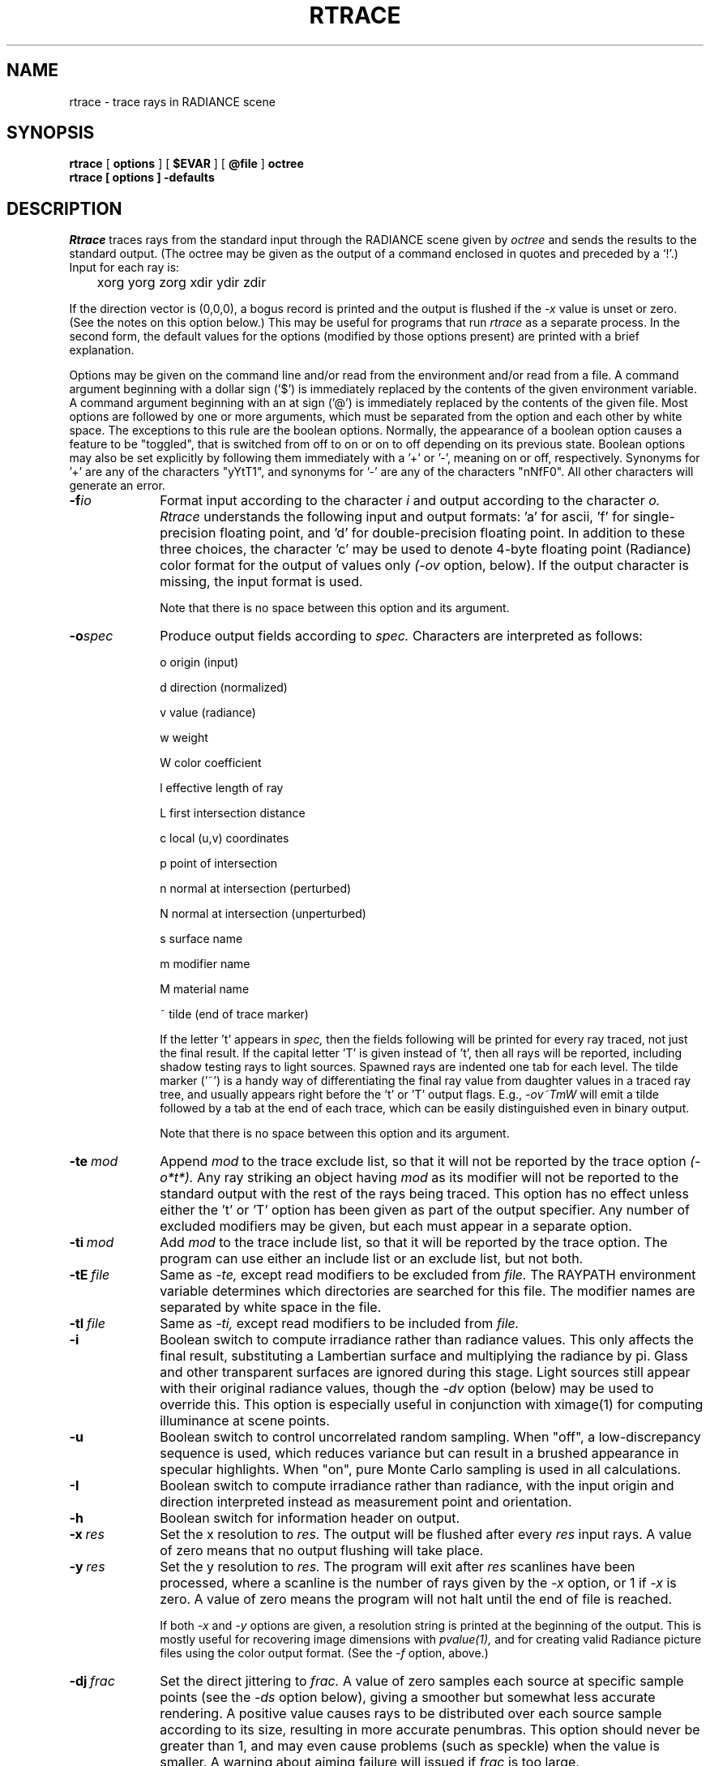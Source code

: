 .\" RCSid "$Id$"
.TH RTRACE 1 10/17/97 RADIANCE
.SH NAME
rtrace - trace rays in RADIANCE scene
.SH SYNOPSIS
.B rtrace
[
.B options
]
[
.B $EVAR
]
[
.B @file
]
.B octree
.br
.B "rtrace [ options ] \-defaults"
.SH DESCRIPTION
.I Rtrace
traces rays from the standard input through the RADIANCE scene given by
.I octree
and sends the results to the standard output.
(The octree may be given as the output of a command enclosed in quotes
and preceded by a `!'.)\0
Input for each ray is:

	xorg yorg zorg xdir ydir zdir

If the direction vector is (0,0,0), a bogus record
is printed and the output is flushed if the
.I -x
value is unset or zero.
(See the notes on this option below.)\0
This may be useful for programs that run
.I rtrace
as a separate process.
In the second form, the default values
for the options (modified by those options present)
are printed with a brief explanation.
.PP
Options may be given on the command line and/or read from the
environment and/or read from a file.
A command argument beginning with a dollar sign ('$') is immediately
replaced by the contents of the given environment variable.
A command argument beginning with an at sign ('@') is immediately
replaced by the contents of the given file.
Most options are followed by one or more arguments, which must be
separated from the option and each other by white space.
The exceptions to this rule are the boolean options.
Normally, the appearance of a boolean option causes a feature to
be "toggled", that is switched from off to on or on to off
depending on its previous state.
Boolean options may also be set
explicitly by following them immediately with a '+' or '-', meaning
on or off, respectively.
Synonyms for '+' are any of the characters "yYtT1", and synonyms
for '-' are any of the characters "nNfF0".
All other characters will generate an error.
.TP 10n
.BI -f io
Format input according to the character
.I i
and output according to the character
.I o.
.I Rtrace
understands the following input and output formats:  'a' for
ascii, 'f' for single-precision floating point,
and 'd' for double-precision floating point.
In addition to these three choices, the character 'c' may be used
to denote 4-byte floating point (Radiance) color format
for the output of values only
.I (\-ov
option, below).
If the output character is missing, the input format is used.
.IP
Note that there is no space between this option and its argument.
.TP
.BI -o spec
Produce output fields according to
.I spec.
Characters are interpreted as follows:
.IP
o	origin (input)
.IP
d	direction (normalized)
.IP
v	value (radiance)
.IP
w	weight
.IP
W	color coefficient
.IP
l	effective length of ray
.IP
L	first intersection distance
.IP
c	local (u,v) coordinates
.IP
p	point of intersection
.IP
n	normal at intersection (perturbed)
.IP
N	normal at intersection (unperturbed)
.IP
s	surface name
.IP
m	modifier name
.IP
M	material name
.IP
~	tilde (end of trace marker)
.IP
If the letter 't' appears in
.I spec,
then the fields following will be printed for every ray traced,
not just the final result.
If the capital letter 'T' is given instead of 't', then all rays will
be reported, including shadow testing rays to light sources.
Spawned rays are indented one tab for each level.
The tilde marker ('~') is a handy way of differentiating the final ray
value from daughter values in a traced ray tree, and usually appears
right before the 't' or 'T' output flags.
E.g.,
.I \-ov~TmW
will emit a tilde followed by a tab at the end of each trace,
which can be easily distinguished even in binary output.
.IP
Note that there is no space between this option and its argument.
.TP
.BI -te \ mod
Append
.I mod
to the trace exclude list,
so that it will not be reported by the trace option
.I (\-o*t*).
Any ray striking an object having
.I mod
as its modifier will not be reported to the standard output with
the rest of the rays being traced.
This option has no effect unless either the 't' or 'T'
option has been given as part of the output specifier.
Any number of excluded modifiers may be given, but each
must appear in a separate option.
.TP
.BI -ti \ mod
Add
.I mod
to the trace include list,
so that it will be reported by the trace option.
The program can use either an include list or an exclude
list, but not both.
.TP
.BI -tE \ file
Same as
.I \-te,
except read modifiers to be excluded from
.I file.
The RAYPATH environment variable determines which directories are
searched for this file.
The modifier names are separated by white space in the file.
.TP
.BI -tI \ file
Same as
.I \-ti,
except read modifiers to be included from
.I file.
.TP
.BR \-i
Boolean switch to compute irradiance rather than radiance values.
This only affects the final result, substituting a Lambertian
surface and multiplying the radiance by pi.
Glass and other transparent surfaces are ignored during this stage.
Light sources still appear with their original radiance values,
though the
.I \-dv
option (below) may be used to override this.
This option is especially useful in
conjunction with ximage(1) for computing illuminance at scene points.
.TP
.BR \-u
Boolean switch to control uncorrelated random sampling.
When "off", a low-discrepancy sequence is used, which reduces
variance but can result in a brushed appearance in specular highlights.
When "on", pure Monte Carlo sampling is used in all calculations.
.TP
.BR \-I
Boolean switch to compute irradiance rather than radiance,
with the input origin and direction interpreted instead
as measurement point and orientation.
.TP
.BR \-h
Boolean switch for information header on output.
.TP
.BI -x \ res
Set the x resolution to
.I res.
The output will be flushed after every
.I res
input rays.
A value of zero means that no output flushing will take place.
.TP
.BI -y \ res
Set the y resolution to
.I res.
The program will exit after
.I res
scanlines have been processed, where a scanline is the number of rays
given by the
.I \-x
option, or 1 if
.I \-x
is zero.
A value of zero means the program will not halt until the end
of file is reached.
.IP
If both
.I \-x
and
.I \-y
options are given, a resolution string is printed at the beginning
of the output.
This is mostly useful for recovering image dimensions with
.I pvalue(1),
and for creating valid Radiance picture files using the color output
format.
(See the
.I \-f
option, above.)
.TP
.BI -dj \ frac
Set the direct jittering to
.I frac.
A value of zero samples each source at specific sample points
(see the
.I \-ds
option below), giving a smoother but somewhat less accurate
rendering.
A positive value causes rays to be distributed over each
source sample according to its size, resulting in more accurate
penumbras.
This option should never be greater than 1, and may even
cause problems (such as speckle) when the value is smaller.
A warning about aiming failure will issued if
.I frac
is too large.
.TP
.BI -ds \ frac
Set the direct sampling ratio to
.I frac.
A light source will be subdivided until
the width of each sample area divided by the distance
to the illuminated point is below this ratio.
This assures accuracy in regions close to large area sources
at a slight computational expense.
A value of zero turns source subdivision off, sending at most one
shadow ray to each light source.
.TP
.BI -dt \ frac
Set the direct threshold to
.I frac.
Shadow testing will stop when the potential contribution of at least
the next and at most all remaining light sources is less than
this fraction of the accumulated value.
(See the
.I \-dc
option below.)
The remaining light source contributions are approximated
statistically.
A value of zero means that all light sources will be tested for shadow.
.TP
.BI \-dc \ frac
Set the direct certainty to
.I frac.
A value of one guarantees that the absolute accuracy of the direct calculation
will be equal to or better than that given in the
.I \-dt
specification.
A value of zero only insures that all shadow lines resulting in a contrast
change greater than the
.I \-dt
specification will be calculated.
.TP
.BI -dr \ N
Set the number of relays for secondary sources to
.I N.
A value of 0 means that secondary sources will be ignored.
A value of 1 means that sources will be made into first generation
secondary sources; a value of 2 means that first generation
secondary sources will also be made into second generation secondary
sources, and so on.
.TP
.BI -dp \ D
Set the secondary source presampling density to D.
This is the number of samples per steradian 
that will be used to determine ahead of time whether or not
it is worth following shadow rays through all the reflections and/or
transmissions associated with a secondary source path.
A value of 0 means that the full secondary source path will always
be tested for shadows if it is tested at all.
.TP
.BR \-dv
Boolean switch for light source visibility.
With this switch off, sources will be black when viewed directly
although they will still participate in the direct calculation.
This option is mostly for the program
.I mkillum(1)
to avoid inappropriate counting of light sources, but it
may also be desirable in conjunction with the
.I \-i
option.
.TP
.BI -sj \ frac
Set the specular sampling jitter to
.I frac.
This is the degree to which the highlights are sampled
for rough specular materials.
A value of one means that all highlights will be fully sampled
using distributed ray tracing.
A value of zero means that no jittering will take place, and all
reflections will appear sharp even when they should be diffuse.
.TP
.BI -st \ frac
Set the specular sampling threshold to
.I frac.
This is the minimum fraction of reflection or transmission, under which 
no specular sampling is performed.
A value of zero means that highlights will always be sampled by
tracing reflected or transmitted rays.
A value of one means that specular sampling is never used.
Highlights from light sources will always be correct, but
reflections from other surfaces will be approximated using an
ambient value.
A sampling threshold between zero and one offers a compromise between image
accuracy and rendering time.
.TP
.BR -bv
Boolean switch for back face visibility.
With this switch off, back faces of opaque objects will be invisible
to all rays.
This is dangerous unless the model was constructed such that
all surface normals on opaque objects face outward.
Although turning off back face visibility does not save much
computation time under most circumstances, it may be useful as a
tool for scene debugging, or for seeing through one-sided walls from
the outside.
This option has no effect on transparent or translucent materials.
.TP
.BI -av " red grn blu"
Set the ambient value to a radiance of
.I "red grn blu".
This is the final value used in place of an
indirect light calculation.
If the number of ambient bounces is one or greater and the ambient
value weight is non-zero (see
.I -aw
and
.I -ab
below), this value may be modified by the computed indirect values
to improve overall accuracy.
.TP
.BI -aw \ N
Set the relative weight of the ambient value given with the
.I -av
option to
.I N.
As new indirect irradiances are computed, they will modify the
default ambient value in a moving average, with the specified weight
assigned to the initial value given on the command and all other
weights set to 1.
If a value of 0 is given with this option, then the initial ambient
value is never modified.
This is the safest value for scenes with large differences in
indirect contributions, such as when both indoor and outdoor
(daylight) areas are visible.
.TP
.BI -ab \ N
Set the number of ambient bounces to
.I N.
This is the maximum number of diffuse bounces 
computed by the indirect calculation.
A value of zero implies no indirect calculation.
.TP
.BI -ar \ res
Set the ambient resolution to
.I res.
This number will determine the maximum density of ambient values
used in interpolation.
Error will start to increase on surfaces spaced closer than
the scene size divided by the ambient resolution.
The maximum ambient value density is the scene size times the
ambient accuracy (see the
.I \-aa
option below) divided by the ambient resolution.
The scene size can be determined using
.I getinfo(1)
with the
.I \-d
option on the input octree.
.TP
.BI -aa \ acc
Set the ambient accuracy to
.I acc.
This value will approximately equal the error
from indirect illuminance interpolation.
A value of zero implies no interpolation.
.TP
.BI -ad \ N
Set the number of ambient divisions to
.I N.
The error in the Monte Carlo calculation of indirect
illuminance will be inversely proportional to the square
root of this number.
A value of zero implies no indirect calculation.
.TP
.BI -as \ N
Set the number of ambient super-samples to
.I N.
Super-samples are applied only to the ambient divisions which
show a significant change.
.TP
.BI -af \ fname
Set the ambient file to
.I fname.
This is where indirect illuminance will be stored and retrieved.
Normally, indirect illuminance values are kept in memory and
lost when the program finishes or dies.
By using a file, different invocations can share illuminance
values, saving time in the computation.
The ambient file is in a machine-independent binary format
which can be examined with
.I lookamb(1).
.IP
The ambient file may also be used as a means of communication and
data sharing between simultaneously executing processes.
The same file may be used by multiple processes, possibly running on
different machines and accessing the file via the network (ie.
.I nfs(4)).
The network lock manager
.I lockd(8)
is used to insure that this information is used consistently.
.IP
If any calculation parameters are changed or the scene
is modified, the old ambient file should be removed so that
the calculation can start over from scratch.
For convenience, the original ambient parameters are listed in the
header of the ambient file.
.I Getinfo(1)
may be used to print out this information.
.TP
.BI -ae \ mod
Append
.I mod
to the ambient exclude list,
so that it will not be considered during the indirect calculation.
This is a hack for speeding the indirect computation by
ignoring certain objects.
Any object having
.I mod
as its modifier will get the default ambient
level rather than a calculated value.
Any number of excluded modifiers may be given, but each
must appear in a separate option.
.TP
.BI -ai \ mod
Add
.I mod
to the ambient include list,
so that it will be considered during the indirect calculation.
The program can use either an include list or an exclude
list, but not both.
.TP
.BI -aE \ file
Same as
.I \-ae,
except read modifiers to be excluded from
.I file.
The RAYPATH environment variable determines which directories are
searched for this file.
The modifier names are separated by white space in the file.
.TP
.BI -aI \ file
Same as
.I \-ai,
except read modifiers to be included from
.I file.
.TP
.BI -me " rext gext bext"
Set the global medium extinction coefficient to the indicated color,
in units of 1/distance (distance in world coordinates).
Light will be scattered or absorbed over distance according to
this value.
The ratio of scattering to total scattering plus absorption is set
by the albedo parameter, described below.
.TP
.BI -ma " ralb galb balb"
Set the global medium albedo to the given value between 0\00\00
and 1\01\01.
A zero value means that all light not transmitted by the medium
is absorbed.
A unitary value means that all light not transmitted by the medium
is scattered in some new direction.
The isotropy of scattering is determined by the Heyney-Greenstein
parameter, described below.
.TP
.BI \-mg \ gecc
Set the medium Heyney-Greenstein eccentricity parameter to
.I gecc.
This parameter determines how strongly scattering favors the forward
direction.
A value of 0 indicates perfectly isotropic scattering.
As this parameter approaches 1, scattering tends to prefer the
forward direction.
.TP
.BI \-ms \ sampdist
Set the medium sampling distance to
.I sampdist,
in world coordinate units.
During source scattering, this will be the average distance between
adjacent samples.
A value of 0 means that only one sample will be taken per light
source within a given scattering volume.
.TP
.BI -lr \ N
Limit reflections to a maximum of
.I N.
If
.I N
is zero or negative, then Russian roulette is used for ray
termination, and the
.I -lw
setting (below) must be positive.
If N is a negative integer, then this sets the upper limit
of reflections past which Russian roulette will not be used.
In scenes with dielectrics and total internal reflection,
a setting of 0 (no limit) may cause a stack overflow.
.TP
.BI -lw \ frac
Limit the weight of each ray to a minimum of
.I frac.
During ray-tracing, a record is kept of the estimated contribution
(weight) a ray would have in the image.
If this weight is less than the specified minimum and the
.I -lr
setting (above) is positive, the ray is not traced.
Otherwise, Russian roulette is used to
continue rays with a probability equal to the ray weight
divided by the given
.I frac.
.TP
.BR -ld
Boolean switch to limit ray distance.
If this option is set, then rays will only be traced as far as the
magnitude of each direction vector.
Otherwise, vector magnitude is ignored and rays are traced to infinity.
.TP
.BI -e \ efile
Send error messages and progress reports to
.I efile
instead of the standard error.
.TP
.BR \-w
Boolean switch to suppress warning messages.
.TP
.BI \-P \ pfile
Execute in a persistent mode, using
.I pfile
as the control file.
Persistent execution means that after reaching end-of-file on
its input,
.I rtrace
will fork a child process that will wait for another
.I rtrace
command with the same
.I \-P
option to attach to it.
(Note that since the rest of the command line options will be those
of the original invocation, it is not necessary to give any arguments
besides
.I \-P
for subsequent calls.)
Killing the process is achieved with the
.I kill(1)
command.
(The process ID in the first line of
.I pfile
may be used to identify the waiting
.I rtrace
process.)
This option may be used with the
.I \-fr
option of
.I pinterp(1)
to avoid the cost of starting up
.I rtrace
many times.
.TP
.BI \-PP \ pfile
Execute in continuous-forking persistent mode, using
.I pfile
as the control file.
The difference between this option and the
.I \-P
option described above is the creation of multiple duplicate
processes to handle any number of attaches.
This provides a simple and reliable mechanism of memory sharing
on most multiprocessing platforms, since the
.I fork(2)
system call will share memory on a copy-on-write basis.
.SH EXAMPLES
To compute radiance values for the rays listed in samples.inp:
.IP "" .2i
rtrace -ov scene.oct < samples.inp > radiance.out
.PP
To compute illuminance values at locations selected with the 't'
command of
.I ximage(1):
.IP "" .2i
ximage scene.pic | rtrace -h -x 1 -i scene.oct | rcalc -e '$1=47.4*$1+120*$2+11.6*$3'
.PP
To record the object identifier corresponding to each pixel in an image:
.IP "" .2i
vwrays -fd scene.pic | rtrace -fda `vwrays -d scene.pic` -os scene.oct
.PP
To compute an image with an unusual view mapping:
.IP "" .2i
cnt 640 480 | rcalc -e 'xr:640;yr:480' -f unusual_view.cal | rtrace
-x 640 -y 480 -fac scene.oct > unusual.pic
.SH ENVIRONMENT
RAYPATH		the directories to check for auxiliary files.
.SH FILES
/tmp/rtXXXXXX		common header information for picture sequence
.SH DIAGNOSTICS
If the program terminates from an input related error, the exit status
will be 1.
A system related error results in an exit status of 2.
If the program receives a signal that is caught, it will exit with a status
of 3.
In each case, an error message will be printed to the standard error, or
to the file designated by the
.I \-e
option.
.SH AUTHOR
Greg Ward
.SH "SEE ALSO"
getinfo(1), lookamb(1), oconv(1), pfilt(1), pinterp(1),
pvalue(1), rpict(1), rtcontrib(1), rvu(1), vwrays(1), ximage(1)
